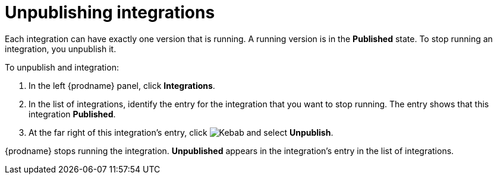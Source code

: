 [id='unpublishing-integrations']
= Unpublishing integrations

Each integration can have exactly one version that is running. A running
version is in the *Published* state. To stop 
running an integration, you unpublish it. 

To unpublish and integration: 

. In the left {prodname} panel, click *Integrations*. 
. In the list of integrations, identify the entry for the integration that you
want to stop running. The entry shows that this integration *Published*. 
. At the far right of this integration's entry, click
image:shared/images/ThreeVerticalDotsKebab.png[Kebab]
and select *Unpublish*. 

{prodname} stops running the integration. *Unpublished* appears in the
integration's entry in the list of integrations. 
